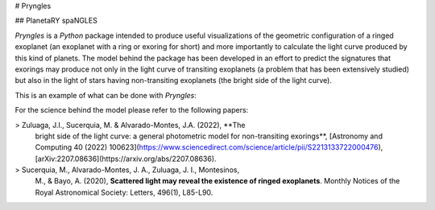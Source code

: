 # Pryngles

## PlanetaRY spaNGLES

`Pryngles` is a `Python` package intended to produce useful
visualizations of the geometric configuration of a ringed exoplanet
(an exoplanet with a ring or exoring for short) and more importantly
to calculate the light curve produced by this kind of planets.  The
model behind the package has been developed in an effort to predict
the signatures that exorings may produce not only in the light curve
of transiting exoplanets (a problem that has been extensively studied)
but also in the light of stars having non-transiting exoplanets (the
bright side of the light curve).

This is an example of what can be done with `Pryngles`:

For the science behind the model please refer to the following papers:

> Zuluaga, J.I., Sucerquia, M. & Alvarado-Montes, J.A. (2022), **The
  bright side of the light curve: a general photometric model for
  non-transiting exorings**, [Astronomy and Computing 40 (2022)
  100623](https://www.sciencedirect.com/science/article/pii/S2213133722000476),
  [arXiv:2207.08636](https://arxiv.org/abs/2207.08636).

> Sucerquia, M., Alvarado-Montes, J. A., Zuluaga, J. I., Montesinos,
  M., & Bayo, A. (2020), **Scattered light may reveal the existence of
  ringed exoplanets**. Monthly Notices of the Royal Astronomical
  Society: Letters, 496(1), L85-L90.


